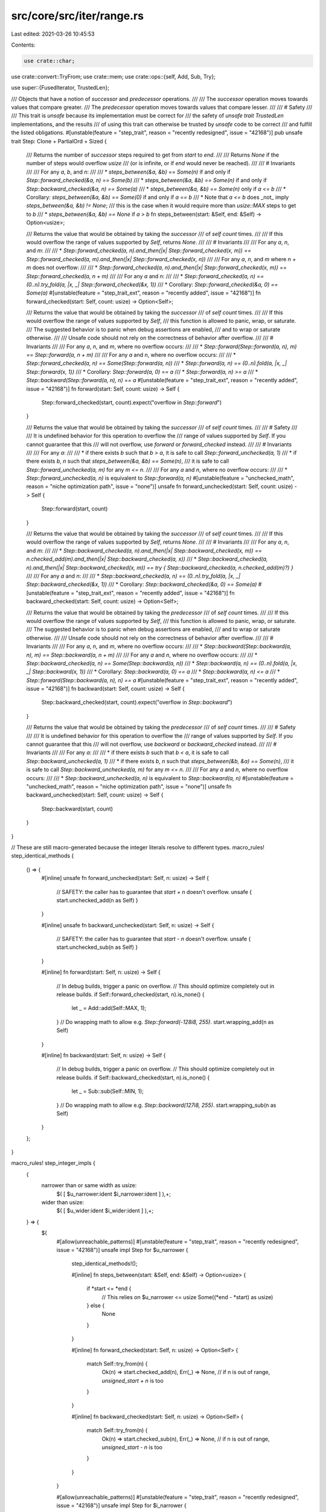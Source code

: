 src/core/src/iter/range.rs
==========================

Last edited: 2021-03-26 10:45:53

Contents:

.. code-block:: rs

    use crate::char;
use crate::convert::TryFrom;
use crate::mem;
use crate::ops::{self, Add, Sub, Try};

use super::{FusedIterator, TrustedLen};

/// Objects that have a notion of *successor* and *predecessor* operations.
///
/// The *successor* operation moves towards values that compare greater.
/// The *predecessor* operation moves towards values that compare lesser.
///
/// # Safety
///
/// This trait is `unsafe` because its implementation must be correct for
/// the safety of `unsafe trait TrustedLen` implementations, and the results
/// of using this trait can otherwise be trusted by `unsafe` code to be correct
/// and fulfill the listed obligations.
#[unstable(feature = "step_trait", reason = "recently redesigned", issue = "42168")]
pub unsafe trait Step: Clone + PartialOrd + Sized {
    /// Returns the number of *successor* steps required to get from `start` to `end`.
    ///
    /// Returns `None` if the number of steps would overflow `usize`
    /// (or is infinite, or if `end` would never be reached).
    ///
    /// # Invariants
    ///
    /// For any `a`, `b`, and `n`:
    ///
    /// * `steps_between(&a, &b) == Some(n)` if and only if `Step::forward_checked(&a, n) == Some(b)`
    /// * `steps_between(&a, &b) == Some(n)` if and only if `Step::backward_checked(&a, n) == Some(a)`
    /// * `steps_between(&a, &b) == Some(n)` only if `a <= b`
    ///   * Corollary: `steps_between(&a, &b) == Some(0)` if and only if `a == b`
    ///   * Note that `a <= b` does _not_ imply `steps_between(&a, &b) != None`;
    ///     this is the case when it would require more than `usize::MAX` steps to get to `b`
    /// * `steps_between(&a, &b) == None` if `a > b`
    fn steps_between(start: &Self, end: &Self) -> Option<usize>;

    /// Returns the value that would be obtained by taking the *successor*
    /// of `self` `count` times.
    ///
    /// If this would overflow the range of values supported by `Self`, returns `None`.
    ///
    /// # Invariants
    ///
    /// For any `a`, `n`, and `m`:
    ///
    /// * `Step::forward_checked(a, n).and_then(|x| Step::forward_checked(x, m)) == Step::forward_checked(a, m).and_then(|x| Step::forward_checked(x, n))`
    ///
    /// For any `a`, `n`, and `m` where `n + m` does not overflow:
    ///
    /// * `Step::forward_checked(a, n).and_then(|x| Step::forward_checked(x, m)) == Step::forward_checked(a, n + m)`
    ///
    /// For any `a` and `n`:
    ///
    /// * `Step::forward_checked(a, n) == (0..n).try_fold(a, |x, _| Step::forward_checked(&x, 1))`
    ///   * Corollary: `Step::forward_checked(&a, 0) == Some(a)`
    #[unstable(feature = "step_trait_ext", reason = "recently added", issue = "42168")]
    fn forward_checked(start: Self, count: usize) -> Option<Self>;

    /// Returns the value that would be obtained by taking the *successor*
    /// of `self` `count` times.
    ///
    /// If this would overflow the range of values supported by `Self`,
    /// this function is allowed to panic, wrap, or saturate.
    /// The suggested behavior is to panic when debug assertions are enabled,
    /// and to wrap or saturate otherwise.
    ///
    /// Unsafe code should not rely on the correctness of behavior after overflow.
    ///
    /// # Invariants
    ///
    /// For any `a`, `n`, and `m`, where no overflow occurs:
    ///
    /// * `Step::forward(Step::forward(a, n), m) == Step::forward(a, n + m)`
    ///
    /// For any `a` and `n`, where no overflow occurs:
    ///
    /// * `Step::forward_checked(a, n) == Some(Step::forward(a, n))`
    /// * `Step::forward(a, n) == (0..n).fold(a, |x, _| Step::forward(x, 1))`
    ///   * Corollary: `Step::forward(a, 0) == a`
    /// * `Step::forward(a, n) >= a`
    /// * `Step::backward(Step::forward(a, n), n) == a`
    #[unstable(feature = "step_trait_ext", reason = "recently added", issue = "42168")]
    fn forward(start: Self, count: usize) -> Self {
        Step::forward_checked(start, count).expect("overflow in `Step::forward`")
    }

    /// Returns the value that would be obtained by taking the *successor*
    /// of `self` `count` times.
    ///
    /// # Safety
    ///
    /// It is undefined behavior for this operation to overflow the
    /// range of values supported by `Self`. If you cannot guarantee that this
    /// will not overflow, use `forward` or `forward_checked` instead.
    ///
    /// # Invariants
    ///
    /// For any `a`:
    ///
    /// * if there exists `b` such that `b > a`, it is safe to call `Step::forward_unchecked(a, 1)`
    /// * if there exists `b`, `n` such that `steps_between(&a, &b) == Some(n)`,
    ///   it is safe to call `Step::forward_unchecked(a, m)` for any `m <= n`.
    ///
    /// For any `a` and `n`, where no overflow occurs:
    ///
    /// * `Step::forward_unchecked(a, n)` is equivalent to `Step::forward(a, n)`
    #[unstable(feature = "unchecked_math", reason = "niche optimization path", issue = "none")]
    unsafe fn forward_unchecked(start: Self, count: usize) -> Self {
        Step::forward(start, count)
    }

    /// Returns the value that would be obtained by taking the *successor*
    /// of `self` `count` times.
    ///
    /// If this would overflow the range of values supported by `Self`, returns `None`.
    ///
    /// # Invariants
    ///
    /// For any `a`, `n`, and `m`:
    ///
    /// * `Step::backward_checked(a, n).and_then(|x| Step::backward_checked(x, m)) == n.checked_add(m).and_then(|x| Step::backward_checked(a, x))`
    /// * `Step::backward_checked(a, n).and_then(|x| Step::backward_checked(x, m)) == try { Step::backward_checked(a, n.checked_add(m)?) }`
    ///
    /// For any `a` and `n`:
    ///
    /// * `Step::backward_checked(a, n) == (0..n).try_fold(a, |x, _| Step::backward_checked(&x, 1))`
    ///   * Corollary: `Step::backward_checked(&a, 0) == Some(a)`
    #[unstable(feature = "step_trait_ext", reason = "recently added", issue = "42168")]
    fn backward_checked(start: Self, count: usize) -> Option<Self>;

    /// Returns the value that would be obtained by taking the *predecessor*
    /// of `self` `count` times.
    ///
    /// If this would overflow the range of values supported by `Self`,
    /// this function is allowed to panic, wrap, or saturate.
    /// The suggested behavior is to panic when debug assertions are enabled,
    /// and to wrap or saturate otherwise.
    ///
    /// Unsafe code should not rely on the correctness of behavior after overflow.
    ///
    /// # Invariants
    ///
    /// For any `a`, `n`, and `m`, where no overflow occurs:
    ///
    /// * `Step::backward(Step::backward(a, n), m) == Step::backward(a, n + m)`
    ///
    /// For any `a` and `n`, where no overflow occurs:
    ///
    /// * `Step::backward_checked(a, n) == Some(Step::backward(a, n))`
    /// * `Step::backward(a, n) == (0..n).fold(a, |x, _| Step::backward(x, 1))`
    ///   * Corollary: `Step::backward(a, 0) == a`
    /// * `Step::backward(a, n) <= a`
    /// * `Step::forward(Step::backward(a, n), n) == a`
    #[unstable(feature = "step_trait_ext", reason = "recently added", issue = "42168")]
    fn backward(start: Self, count: usize) -> Self {
        Step::backward_checked(start, count).expect("overflow in `Step::backward`")
    }

    /// Returns the value that would be obtained by taking the *predecessor*
    /// of `self` `count` times.
    ///
    /// # Safety
    ///
    /// It is undefined behavior for this operation to overflow the
    /// range of values supported by `Self`. If you cannot guarantee that this
    /// will not overflow, use `backward` or `backward_checked` instead.
    ///
    /// # Invariants
    ///
    /// For any `a`:
    ///
    /// * if there exists `b` such that `b < a`, it is safe to call `Step::backward_unchecked(a, 1)`
    /// * if there exists `b`, `n` such that `steps_between(&b, &a) == Some(n)`,
    ///   it is safe to call `Step::backward_unchecked(a, m)` for any `m <= n`.
    ///
    /// For any `a` and `n`, where no overflow occurs:
    ///
    /// * `Step::backward_unchecked(a, n)` is equivalent to `Step::backward(a, n)`
    #[unstable(feature = "unchecked_math", reason = "niche optimization path", issue = "none")]
    unsafe fn backward_unchecked(start: Self, count: usize) -> Self {
        Step::backward(start, count)
    }
}

// These are still macro-generated because the integer literals resolve to different types.
macro_rules! step_identical_methods {
    () => {
        #[inline]
        unsafe fn forward_unchecked(start: Self, n: usize) -> Self {
            // SAFETY: the caller has to guarantee that `start + n` doesn't overflow.
            unsafe { start.unchecked_add(n as Self) }
        }

        #[inline]
        unsafe fn backward_unchecked(start: Self, n: usize) -> Self {
            // SAFETY: the caller has to guarantee that `start - n` doesn't overflow.
            unsafe { start.unchecked_sub(n as Self) }
        }

        #[inline]
        fn forward(start: Self, n: usize) -> Self {
            // In debug builds, trigger a panic on overflow.
            // This should optimize completely out in release builds.
            if Self::forward_checked(start, n).is_none() {
                let _ = Add::add(Self::MAX, 1);
            }
            // Do wrapping math to allow e.g. `Step::forward(-128i8, 255)`.
            start.wrapping_add(n as Self)
        }

        #[inline]
        fn backward(start: Self, n: usize) -> Self {
            // In debug builds, trigger a panic on overflow.
            // This should optimize completely out in release builds.
            if Self::backward_checked(start, n).is_none() {
                let _ = Sub::sub(Self::MIN, 1);
            }
            // Do wrapping math to allow e.g. `Step::backward(127i8, 255)`.
            start.wrapping_sub(n as Self)
        }
    };
}

macro_rules! step_integer_impls {
    {
        narrower than or same width as usize:
            $( [ $u_narrower:ident $i_narrower:ident ] ),+;
        wider than usize:
            $( [ $u_wider:ident $i_wider:ident ] ),+;
    } => {
        $(
            #[allow(unreachable_patterns)]
            #[unstable(feature = "step_trait", reason = "recently redesigned", issue = "42168")]
            unsafe impl Step for $u_narrower {
                step_identical_methods!();

                #[inline]
                fn steps_between(start: &Self, end: &Self) -> Option<usize> {
                    if *start <= *end {
                        // This relies on $u_narrower <= usize
                        Some((*end - *start) as usize)
                    } else {
                        None
                    }
                }

                #[inline]
                fn forward_checked(start: Self, n: usize) -> Option<Self> {
                    match Self::try_from(n) {
                        Ok(n) => start.checked_add(n),
                        Err(_) => None, // if n is out of range, `unsigned_start + n` is too
                    }
                }

                #[inline]
                fn backward_checked(start: Self, n: usize) -> Option<Self> {
                    match Self::try_from(n) {
                        Ok(n) => start.checked_sub(n),
                        Err(_) => None, // if n is out of range, `unsigned_start - n` is too
                    }
                }
            }

            #[allow(unreachable_patterns)]
            #[unstable(feature = "step_trait", reason = "recently redesigned", issue = "42168")]
            unsafe impl Step for $i_narrower {
                step_identical_methods!();

                #[inline]
                fn steps_between(start: &Self, end: &Self) -> Option<usize> {
                    if *start <= *end {
                        // This relies on $i_narrower <= usize
                        //
                        // Casting to isize extends the width but preserves the sign.
                        // Use wrapping_sub in isize space and cast to usize to compute
                        // the difference that may not fit inside the range of isize.
                        Some((*end as isize).wrapping_sub(*start as isize) as usize)
                    } else {
                        None
                    }
                }

                #[inline]
                fn forward_checked(start: Self, n: usize) -> Option<Self> {
                    match $u_narrower::try_from(n) {
                        Ok(n) => {
                            // Wrapping handles cases like
                            // `Step::forward(-120_i8, 200) == Some(80_i8)`,
                            // even though 200 is out of range for i8.
                            let wrapped = start.wrapping_add(n as Self);
                            if wrapped >= start {
                                Some(wrapped)
                            } else {
                                None // Addition overflowed
                            }
                        }
                        // If n is out of range of e.g. u8,
                        // then it is bigger than the entire range for i8 is wide
                        // so `any_i8 + n` necessarily overflows i8.
                        Err(_) => None,
                    }
                }

                #[inline]
                fn backward_checked(start: Self, n: usize) -> Option<Self> {
                    match $u_narrower::try_from(n) {
                        Ok(n) => {
                            // Wrapping handles cases like
                            // `Step::forward(-120_i8, 200) == Some(80_i8)`,
                            // even though 200 is out of range for i8.
                            let wrapped = start.wrapping_sub(n as Self);
                            if wrapped <= start {
                                Some(wrapped)
                            } else {
                                None // Subtraction overflowed
                            }
                        }
                        // If n is out of range of e.g. u8,
                        // then it is bigger than the entire range for i8 is wide
                        // so `any_i8 - n` necessarily overflows i8.
                        Err(_) => None,
                    }
                }
            }
        )+

        $(
            #[allow(unreachable_patterns)]
            #[unstable(feature = "step_trait", reason = "recently redesigned", issue = "42168")]
            unsafe impl Step for $u_wider {
                step_identical_methods!();

                #[inline]
                fn steps_between(start: &Self, end: &Self) -> Option<usize> {
                    if *start <= *end {
                        usize::try_from(*end - *start).ok()
                    } else {
                        None
                    }
                }

                #[inline]
                fn forward_checked(start: Self, n: usize) -> Option<Self> {
                    start.checked_add(n as Self)
                }

                #[inline]
                fn backward_checked(start: Self, n: usize) -> Option<Self> {
                    start.checked_sub(n as Self)
                }
            }

            #[allow(unreachable_patterns)]
            #[unstable(feature = "step_trait", reason = "recently redesigned", issue = "42168")]
            unsafe impl Step for $i_wider {
                step_identical_methods!();

                #[inline]
                fn steps_between(start: &Self, end: &Self) -> Option<usize> {
                    if *start <= *end {
                        match end.checked_sub(*start) {
                            Some(result) => usize::try_from(result).ok(),
                            // If the difference is too big for e.g. i128,
                            // it's also gonna be too big for usize with fewer bits.
                            None => None,
                        }
                    } else {
                        None
                    }
                }

                #[inline]
                fn forward_checked(start: Self, n: usize) -> Option<Self> {
                    start.checked_add(n as Self)
                }

                #[inline]
                fn backward_checked(start: Self, n: usize) -> Option<Self> {
                    start.checked_sub(n as Self)
                }
            }
        )+
    };
}

#[cfg(target_pointer_width = "64")]
step_integer_impls! {
    narrower than or same width as usize: [u8 i8], [u16 i16], [u32 i32], [u64 i64], [usize isize];
    wider than usize: [u128 i128];
}

#[cfg(target_pointer_width = "32")]
step_integer_impls! {
    narrower than or same width as usize: [u8 i8], [u16 i16], [u32 i32], [usize isize];
    wider than usize: [u64 i64], [u128 i128];
}

#[cfg(target_pointer_width = "16")]
step_integer_impls! {
    narrower than or same width as usize: [u8 i8], [u16 i16], [usize isize];
    wider than usize: [u32 i32], [u64 i64], [u128 i128];
}

#[unstable(feature = "step_trait", reason = "recently redesigned", issue = "42168")]
unsafe impl Step for char {
    #[inline]
    fn steps_between(&start: &char, &end: &char) -> Option<usize> {
        let start = start as u32;
        let end = end as u32;
        if start <= end {
            let count = end - start;
            if start < 0xD800 && 0xE000 <= end {
                usize::try_from(count - 0x800).ok()
            } else {
                usize::try_from(count).ok()
            }
        } else {
            None
        }
    }

    #[inline]
    fn forward_checked(start: char, count: usize) -> Option<char> {
        let start = start as u32;
        let mut res = Step::forward_checked(start, count)?;
        if start < 0xD800 && 0xD800 <= res {
            res = Step::forward_checked(res, 0x800)?;
        }
        if res <= char::MAX as u32 {
            // SAFETY: res is a valid unicode scalar
            // (below 0x110000 and not in 0xD800..0xE000)
            Some(unsafe { char::from_u32_unchecked(res) })
        } else {
            None
        }
    }

    #[inline]
    fn backward_checked(start: char, count: usize) -> Option<char> {
        let start = start as u32;
        let mut res = Step::backward_checked(start, count)?;
        if start >= 0xE000 && 0xE000 > res {
            res = Step::backward_checked(res, 0x800)?;
        }
        // SAFETY: res is a valid unicode scalar
        // (below 0x110000 and not in 0xD800..0xE000)
        Some(unsafe { char::from_u32_unchecked(res) })
    }

    #[inline]
    unsafe fn forward_unchecked(start: char, count: usize) -> char {
        let start = start as u32;
        // SAFETY: the caller must guarantee that this doesn't overflow
        // the range of values for a char.
        let mut res = unsafe { Step::forward_unchecked(start, count) };
        if start < 0xD800 && 0xD800 <= res {
            // SAFETY: the caller must guarantee that this doesn't overflow
            // the range of values for a char.
            res = unsafe { Step::forward_unchecked(res, 0x800) };
        }
        // SAFETY: because of the previous contract, this is guaranteed
        // by the caller to be a valid char.
        unsafe { char::from_u32_unchecked(res) }
    }

    #[inline]
    unsafe fn backward_unchecked(start: char, count: usize) -> char {
        let start = start as u32;
        // SAFETY: the caller must guarantee that this doesn't overflow
        // the range of values for a char.
        let mut res = unsafe { Step::backward_unchecked(start, count) };
        if start >= 0xE000 && 0xE000 > res {
            // SAFETY: the caller must guarantee that this doesn't overflow
            // the range of values for a char.
            res = unsafe { Step::backward_unchecked(res, 0x800) };
        }
        // SAFETY: because of the previous contract, this is guaranteed
        // by the caller to be a valid char.
        unsafe { char::from_u32_unchecked(res) }
    }
}

macro_rules! range_exact_iter_impl {
    ($($t:ty)*) => ($(
        #[stable(feature = "rust1", since = "1.0.0")]
        impl ExactSizeIterator for ops::Range<$t> { }
    )*)
}

macro_rules! range_incl_exact_iter_impl {
    ($($t:ty)*) => ($(
        #[stable(feature = "inclusive_range", since = "1.26.0")]
        impl ExactSizeIterator for ops::RangeInclusive<$t> { }
    )*)
}

#[stable(feature = "rust1", since = "1.0.0")]
impl<A: Step> Iterator for ops::Range<A> {
    type Item = A;

    #[inline]
    fn next(&mut self) -> Option<A> {
        if self.start < self.end {
            // SAFETY: just checked precondition
            let n = unsafe { Step::forward_unchecked(self.start.clone(), 1) };
            Some(mem::replace(&mut self.start, n))
        } else {
            None
        }
    }

    #[inline]
    fn size_hint(&self) -> (usize, Option<usize>) {
        if self.start < self.end {
            let hint = Step::steps_between(&self.start, &self.end);
            (hint.unwrap_or(usize::MAX), hint)
        } else {
            (0, Some(0))
        }
    }

    #[inline]
    fn nth(&mut self, n: usize) -> Option<A> {
        if let Some(plus_n) = Step::forward_checked(self.start.clone(), n) {
            if plus_n < self.end {
                // SAFETY: just checked precondition
                self.start = unsafe { Step::forward_unchecked(plus_n.clone(), 1) };
                return Some(plus_n);
            }
        }

        self.start = self.end.clone();
        None
    }

    #[inline]
    fn last(mut self) -> Option<A> {
        self.next_back()
    }

    #[inline]
    fn min(mut self) -> Option<A> {
        self.next()
    }

    #[inline]
    fn max(mut self) -> Option<A> {
        self.next_back()
    }
}

// These macros generate `ExactSizeIterator` impls for various range types.
//
// * `ExactSizeIterator::len` is required to always return an exact `usize`,
//   so no range can be longer than `usize::MAX`.
// * For integer types in `Range<_>` this is the case for types narrower than or as wide as `usize`.
//   For integer types in `RangeInclusive<_>`
//   this is the case for types *strictly narrower* than `usize`
//   since e.g. `(0..=u64::MAX).len()` would be `u64::MAX + 1`.
range_exact_iter_impl! {
    usize u8 u16
    isize i8 i16

    // These are incorect per the reasoning above,
    // but removing them would be a breaking change as they were stabilized in Rust 1.0.0.
    // So e.g. `(0..66_000_u32).len()` for example will compile without error or warnings
    // on 16-bit platforms, but continue to give a wrong result.
    u32
    i32
}
range_incl_exact_iter_impl! {
    u8
    i8

    // These are incorect per the reasoning above,
    // but removing them would be a breaking change as they were stabilized in Rust 1.26.0.
    // So e.g. `(0..=u16::MAX).len()` for example will compile without error or warnings
    // on 16-bit platforms, but continue to give a wrong result.
    u16
    i16
}

#[stable(feature = "rust1", since = "1.0.0")]
impl<A: Step> DoubleEndedIterator for ops::Range<A> {
    #[inline]
    fn next_back(&mut self) -> Option<A> {
        if self.start < self.end {
            // SAFETY: just checked precondition
            self.end = unsafe { Step::backward_unchecked(self.end.clone(), 1) };
            Some(self.end.clone())
        } else {
            None
        }
    }

    #[inline]
    fn nth_back(&mut self, n: usize) -> Option<A> {
        if let Some(minus_n) = Step::backward_checked(self.end.clone(), n) {
            if minus_n > self.start {
                // SAFETY: just checked precondition
                self.end = unsafe { Step::backward_unchecked(minus_n, 1) };
                return Some(self.end.clone());
            }
        }

        self.end = self.start.clone();
        None
    }
}

#[unstable(feature = "trusted_len", issue = "37572")]
unsafe impl<A: Step> TrustedLen for ops::Range<A> {}

#[stable(feature = "fused", since = "1.26.0")]
impl<A: Step> FusedIterator for ops::Range<A> {}

#[stable(feature = "rust1", since = "1.0.0")]
impl<A: Step> Iterator for ops::RangeFrom<A> {
    type Item = A;

    #[inline]
    fn next(&mut self) -> Option<A> {
        let n = Step::forward(self.start.clone(), 1);
        Some(mem::replace(&mut self.start, n))
    }

    #[inline]
    fn size_hint(&self) -> (usize, Option<usize>) {
        (usize::MAX, None)
    }

    #[inline]
    fn nth(&mut self, n: usize) -> Option<A> {
        let plus_n = Step::forward(self.start.clone(), n);
        self.start = Step::forward(plus_n.clone(), 1);
        Some(plus_n)
    }
}

#[stable(feature = "fused", since = "1.26.0")]
impl<A: Step> FusedIterator for ops::RangeFrom<A> {}

#[unstable(feature = "trusted_len", issue = "37572")]
unsafe impl<A: Step> TrustedLen for ops::RangeFrom<A> {}

#[stable(feature = "inclusive_range", since = "1.26.0")]
impl<A: Step> Iterator for ops::RangeInclusive<A> {
    type Item = A;

    #[inline]
    fn next(&mut self) -> Option<A> {
        if self.is_empty() {
            return None;
        }
        let is_iterating = self.start < self.end;
        Some(if is_iterating {
            // SAFETY: just checked precondition
            let n = unsafe { Step::forward_unchecked(self.start.clone(), 1) };
            mem::replace(&mut self.start, n)
        } else {
            self.exhausted = true;
            self.start.clone()
        })
    }

    #[inline]
    fn size_hint(&self) -> (usize, Option<usize>) {
        if self.is_empty() {
            return (0, Some(0));
        }

        match Step::steps_between(&self.start, &self.end) {
            Some(hint) => (hint.saturating_add(1), hint.checked_add(1)),
            None => (usize::MAX, None),
        }
    }

    #[inline]
    fn nth(&mut self, n: usize) -> Option<A> {
        if self.is_empty() {
            return None;
        }

        if let Some(plus_n) = Step::forward_checked(self.start.clone(), n) {
            use crate::cmp::Ordering::*;

            match plus_n.partial_cmp(&self.end) {
                Some(Less) => {
                    self.start = Step::forward(plus_n.clone(), 1);
                    return Some(plus_n);
                }
                Some(Equal) => {
                    self.start = plus_n.clone();
                    self.exhausted = true;
                    return Some(plus_n);
                }
                _ => {}
            }
        }

        self.start = self.end.clone();
        self.exhausted = true;
        None
    }

    #[inline]
    fn try_fold<B, F, R>(&mut self, init: B, mut f: F) -> R
    where
        Self: Sized,
        F: FnMut(B, Self::Item) -> R,
        R: Try<Ok = B>,
    {
        if self.is_empty() {
            return try { init };
        }

        let mut accum = init;

        while self.start < self.end {
            // SAFETY: just checked precondition
            let n = unsafe { Step::forward_unchecked(self.start.clone(), 1) };
            let n = mem::replace(&mut self.start, n);
            accum = f(accum, n)?;
        }

        self.exhausted = true;

        if self.start == self.end {
            accum = f(accum, self.start.clone())?;
        }

        try { accum }
    }

    #[inline]
    fn fold<B, F>(mut self, init: B, f: F) -> B
    where
        Self: Sized,
        F: FnMut(B, Self::Item) -> B,
    {
        #[inline]
        fn ok<B, T>(mut f: impl FnMut(B, T) -> B) -> impl FnMut(B, T) -> Result<B, !> {
            move |acc, x| Ok(f(acc, x))
        }

        self.try_fold(init, ok(f)).unwrap()
    }

    #[inline]
    fn last(mut self) -> Option<A> {
        self.next_back()
    }

    #[inline]
    fn min(mut self) -> Option<A> {
        self.next()
    }

    #[inline]
    fn max(mut self) -> Option<A> {
        self.next_back()
    }
}

#[stable(feature = "inclusive_range", since = "1.26.0")]
impl<A: Step> DoubleEndedIterator for ops::RangeInclusive<A> {
    #[inline]
    fn next_back(&mut self) -> Option<A> {
        if self.is_empty() {
            return None;
        }
        let is_iterating = self.start < self.end;
        Some(if is_iterating {
            // SAFETY: just checked precondition
            let n = unsafe { Step::backward_unchecked(self.end.clone(), 1) };
            mem::replace(&mut self.end, n)
        } else {
            self.exhausted = true;
            self.end.clone()
        })
    }

    #[inline]
    fn nth_back(&mut self, n: usize) -> Option<A> {
        if self.is_empty() {
            return None;
        }

        if let Some(minus_n) = Step::backward_checked(self.end.clone(), n) {
            use crate::cmp::Ordering::*;

            match minus_n.partial_cmp(&self.start) {
                Some(Greater) => {
                    self.end = Step::backward(minus_n.clone(), 1);
                    return Some(minus_n);
                }
                Some(Equal) => {
                    self.end = minus_n.clone();
                    self.exhausted = true;
                    return Some(minus_n);
                }
                _ => {}
            }
        }

        self.end = self.start.clone();
        self.exhausted = true;
        None
    }

    #[inline]
    fn try_rfold<B, F, R>(&mut self, init: B, mut f: F) -> R
    where
        Self: Sized,
        F: FnMut(B, Self::Item) -> R,
        R: Try<Ok = B>,
    {
        if self.is_empty() {
            return try { init };
        }

        let mut accum = init;

        while self.start < self.end {
            // SAFETY: just checked precondition
            let n = unsafe { Step::backward_unchecked(self.end.clone(), 1) };
            let n = mem::replace(&mut self.end, n);
            accum = f(accum, n)?;
        }

        self.exhausted = true;

        if self.start == self.end {
            accum = f(accum, self.start.clone())?;
        }

        try { accum }
    }

    #[inline]
    fn rfold<B, F>(mut self, init: B, f: F) -> B
    where
        Self: Sized,
        F: FnMut(B, Self::Item) -> B,
    {
        #[inline]
        fn ok<B, T>(mut f: impl FnMut(B, T) -> B) -> impl FnMut(B, T) -> Result<B, !> {
            move |acc, x| Ok(f(acc, x))
        }

        self.try_rfold(init, ok(f)).unwrap()
    }
}

#[unstable(feature = "trusted_len", issue = "37572")]
unsafe impl<A: Step> TrustedLen for ops::RangeInclusive<A> {}

#[stable(feature = "fused", since = "1.26.0")]
impl<A: Step> FusedIterator for ops::RangeInclusive<A> {}


